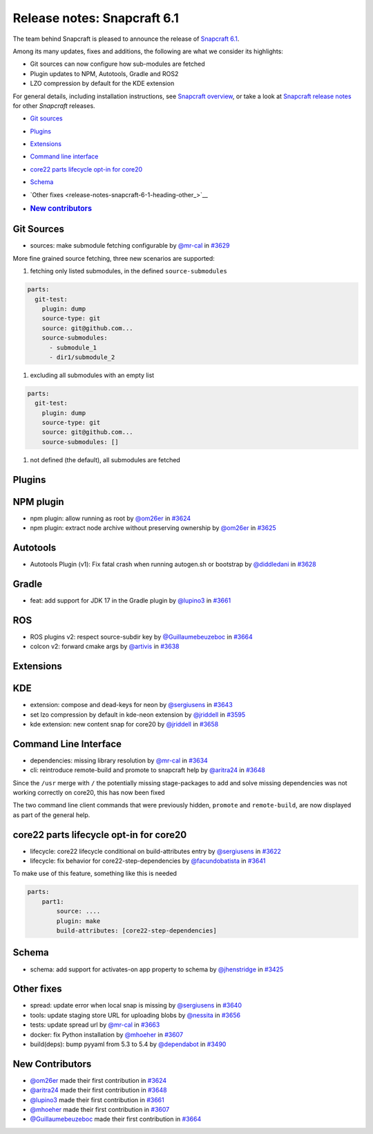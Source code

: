 .. 29407.md

.. _release-notes-snapcraft-6-1:

Release notes: Snapcraft 6.1
============================

The team behind Snapcraft is pleased to announce the release of `Snapcraft 6.1 <https://github.com/snapcore/snapcraft/releases/tag/6.1>`__.

Among its many updates, fixes and additions, the following are what we consider its highlights:

-  Git sources can now configure how sub-modules are fetched
-  Plugin updates to NPM, Autotools, Gradle and ROS2
-  LZO compression by default for the KDE extension

For general details, including installation instructions, see `Snapcraft overview <https://snapcraft.io/docs/snapcraft-overview>`__, or take a look at `Snapcraft release notes <https://snapcraft.io/docs/snapcraft-release-notes>`__ for other *Snapcraft* releases.

-  `Git sources <release-notes-snapcraft-6-1-heading--git_>`__

-  `Plugins <release-notes-snapcraft-6-1-heading--plugins_>`__

-  `Extensions <release-notes-snapcraft-6-1-heading--extensions_>`__

-  `Command line interface <release-notes-snapcraft-6-1-heading--cli_>`__

-  `core22 parts lifecycle opt-in for core20 <release-notes-snapcraft-6-1-heading--core22_>`__

-  `Schema <release-notes-snapcraft-6-1-heading--schema_>`__

-  `Other fixes <release-notes-snapcraft-6-1-heading-other_>`__

-  .. rubric:: `New contributors <release-notes-snapcraft-6-1-heading--contribs_>`__
      :name: new-contributors


.. _release-notes-snapcraft-6-1-heading--git:

Git Sources
-----------

-  sources: make submodule fetching configurable by `@mr-cal <https://github.com/mr-cal>`__ in `#3629 <https://github.com/snapcore/snapcraft/pull/3629>`__

More fine grained source fetching, three new scenarios are supported:

1. fetching only listed submodules, in the defined ``source-submodules``

.. code:: yaml

   parts:
     git-test:
       plugin: dump
       source-type: git
       source: git@github.com...
       source-submodules:
         - submodule_1
         - dir1/submodule_2

1. excluding all submodules with an empty list

.. code:: yaml

   parts:
     git-test:
       plugin: dump
       source-type: git
       source: git@github.com...
       source-submodules: []

1. not defined (the default), all submodules are fetched


.. _release-notes-snapcraft-6-1-heading--plugins:

Plugins
-------

NPM plugin
----------

-  npm plugin: allow running as root by `@om26er <https://github.com/om26er>`__ in `#3624 <https://github.com/snapcore/snapcraft/pull/3624>`__
-  npm plugin: extract node archive without preserving ownership by `@om26er <https://github.com/om26er>`__ in `#3625 <https://github.com/snapcore/snapcraft/pull/3625>`__

Autotools
---------

-  Autotools Plugin (v1): Fix fatal crash when running autogen.sh or bootstrap by `@diddledani <https://github.com/diddledani>`__ in `#3628 <https://github.com/snapcore/snapcraft/pull/3628>`__

Gradle
------

-  feat: add support for JDK 17 in the Gradle plugin by `@lupino3 <https://github.com/lupino3>`__ in `#3661 <https://github.com/snapcore/snapcraft/pull/3661>`__

ROS
---

-  ROS plugins v2: respect source-subdir key by `@Guillaumebeuzeboc <https://github.com/Guillaumebeuzeboc>`__ in `#3664 <https://github.com/snapcore/snapcraft/pull/3664>`__
-  colcon v2: forward cmake args by `@artivis <https://github.com/artivis>`__ in `#3638 <https://github.com/snapcore/snapcraft/pull/3638>`__


.. _release-notes-snapcraft-6-1-heading--extensions:

Extensions
----------

KDE
---

-  extension: compose and dead-keys for neon by `@sergiusens <https://github.com/sergiusens>`__ in `#3643 <https://github.com/snapcore/snapcraft/pull/3643>`__
-  set lzo compression by default in kde-neon extension by `@jriddell <https://github.com/jriddell>`__ in `#3595 <https://github.com/snapcore/snapcraft/pull/3595>`__
-  kde extension: new content snap for core20 by `@jriddell <https://github.com/jriddell>`__ in `#3658 <https://github.com/snapcore/snapcraft/pull/3658>`__


.. _release-notes-snapcraft-6-1-heading--cli:

Command Line Interface
----------------------

-  dependencies: missing library resolution by `@mr-cal <https://github.com/mr-cal>`__ in `#3634 <https://github.com/snapcore/snapcraft/pull/3634>`__
-  cli: reintroduce remote-build and promote to snapcraft help by `@aritra24 <https://github.com/aritra24>`__ in `#3648 <https://github.com/snapcore/snapcraft/pull/3648>`__

Since the ``/usr`` merge with ``/`` the potentially missing stage-packages to add and solve missing dependencies was not working correctly on core20, this has now been fixed

The two command line client commands that were previously hidden, ``promote`` and ``remote-build``, are now displayed as part of the general help.


.. _release-notes-snapcraft-6-1-heading--core22:

core22 parts lifecycle opt-in for core20
----------------------------------------

-  lifecycle: core22 lifecycle conditional on build-attributes entry by `@sergiusens <https://github.com/sergiusens>`__ in `#3622 <https://github.com/snapcore/snapcraft/pull/3622>`__
-  lifecycle: fix behavior for core22-step-dependencies by `@facundobatista <https://github.com/facundobatista>`__ in `#3641 <https://github.com/snapcore/snapcraft/pull/3641>`__

To make use of this feature, something like this is needed

.. code:: yaml

   parts:
       part1:
           source: ....
           plugin: make
           build-attributes: [core22-step-dependencies]


.. _release-notes-snapcraft-6-1-heading--schema:

Schema
------

-  schema: add support for activates-on app property to schema by `@jhenstridge <https://github.com/jhenstridge>`__ in `#3425 <https://github.com/snapcore/snapcraft/pull/3425>`__


.. _release-notes-snapcraft-6-1-heading--other:

Other fixes
-----------

-  spread: update error when local snap is missing by `@sergiusens <https://github.com/sergiusens>`__ in `#3640 <https://github.com/snapcore/snapcraft/pull/3640>`__
-  tools: update staging store URL for uploading blobs by `@nessita <https://github.com/nessita>`__ in `#3656 <https://github.com/snapcore/snapcraft/pull/3656>`__
-  tests: update spread url by `@mr-cal <https://github.com/mr-cal>`__ in `#3663 <https://github.com/snapcore/snapcraft/pull/3663>`__
-  docker: fix Python installation by `@mhoeher <https://github.com/mhoeher>`__ in `#3607 <https://github.com/snapcore/snapcraft/pull/3607>`__
-  build(deps): bump pyyaml from 5.3 to 5.4 by `@dependabot <https://github.com/dependabot>`__ in `#3490 <https://github.com/snapcore/snapcraft/pull/3490>`__


.. _release-notes-snapcraft-6-1-heading--contribs:

New Contributors
----------------

-  `@om26er <https://github.com/om26er>`__ made their first contribution in `#3624 <https://github.com/snapcore/snapcraft/pull/3624>`__
-  `@aritra24 <https://github.com/aritra24>`__ made their first contribution in `#3648 <https://github.com/snapcore/snapcraft/pull/3648>`__
-  `@lupino3 <https://github.com/lupino3>`__ made their first contribution in `#3661 <https://github.com/snapcore/snapcraft/pull/3661>`__
-  `@mhoeher <https://github.com/mhoeher>`__ made their first contribution in `#3607 <https://github.com/snapcore/snapcraft/pull/3607>`__
-  `@Guillaumebeuzeboc <https://github.com/Guillaumebeuzeboc>`__ made their first contribution in `#3664 <https://github.com/snapcore/snapcraft/pull/3664>`__
